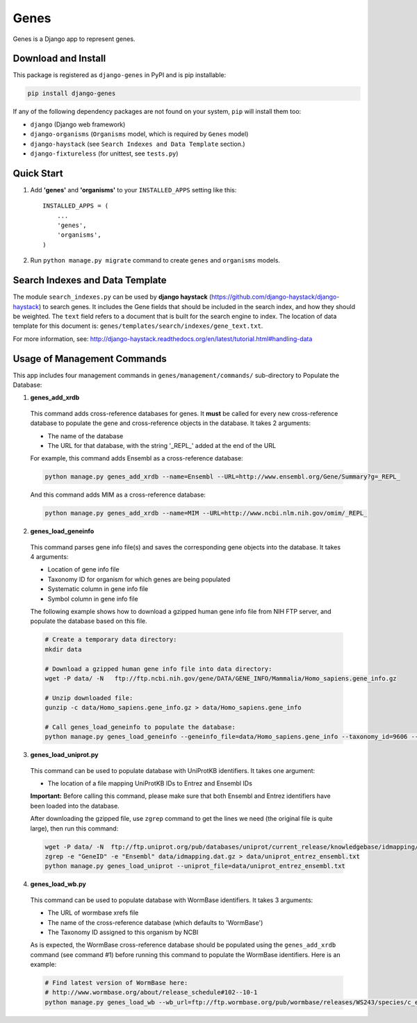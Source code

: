 =====
Genes
=====

Genes is a Django app to represent genes.

Download and Install
--------------------
This package is registered as ``django-genes`` in PyPI and is pip installable:

.. code-block:: shell

  pip install django-genes

If any of the following dependency packages are not found on your system,
``pip`` will install them too:

* ``django`` (Django web framework)

* ``django-organisms`` (``Organisms`` model, which is required by ``Genes`` model)

* ``django-haystack`` (see ``Search Indexes and Data Template`` section.)

* ``django-fixtureless`` (for unittest, see ``tests.py``)


Quick Start
-----------

1. Add **'genes'** and **'organisms'** to your ``INSTALLED_APPS`` setting like this::

    INSTALLED_APPS = (
        ...
        'genes',
        'organisms',
    )


2. Run ``python manage.py migrate`` command to create ``genes`` and ``organisms``
   models.


Search Indexes and Data Template
--------------------------------

The module ``search_indexes.py`` can be used by **django haystack**
(https://github.com/django-haystack/django-haystack) to search genes.
It includes the Gene fields that should be included in the search index, and how
they should be weighted. The ``text`` field refers to a document that is built
for the search engine to index. The location of data template for this document
is:
``genes/templates/search/indexes/gene_text.txt``.

For more information, see:
http://django-haystack.readthedocs.org/en/latest/tutorial.html#handling-data


Usage of Management Commands
----------------------------

This app includes four management commands in ``genes/management/commands/``
sub-directory to Populate the Database:

1. **genes_add_xrdb**

  This command adds cross-reference databases for genes. It **must** be called
  for every new cross-reference database to populate the gene and
  cross-reference objects in the database. It takes 2 arguments:

  * The name of the database
  * The URL for that database, with the string '_REPL_' added at the end of the URL

  For example, this command adds Ensembl as a cross-reference database:

  .. code-block:: shell

    python manage.py genes_add_xrdb --name=Ensembl --URL=http://www.ensembl.org/Gene/Summary?g=_REPL_

  And this command adds MIM as a cross-reference database:

  .. code-block:: shell

    python manage.py genes_add_xrdb --name=MIM --URL=http://www.ncbi.nlm.nih.gov/omim/_REPL_


2. **genes_load_geneinfo**

  This command parses gene info file(s) and saves the corresponding gene
  objects into the database. It takes 4 arguments:

  * Location of gene info file
  * Taxonomy ID for organism for which genes are being populated
  * Systematic column in gene info file
  * Symbol column in gene info file

  The following example shows how to download a gzipped human gene info file
  from NIH FTP server, and populate the database based on this file.

  .. code-block:: shell

    # Create a temporary data directory:
    mkdir data

    # Download a gzipped human gene info file into data directory:
    wget -P data/ -N   ftp://ftp.ncbi.nih.gov/gene/DATA/GENE_INFO/Mammalia/Homo_sapiens.gene_info.gz

    # Unzip downloaded file:
    gunzip -c data/Homo_sapiens.gene_info.gz > data/Homo_sapiens.gene_info

    # Call genes_load_geneinfo to populate the database:
    python manage.py genes_load_geneinfo --geneinfo_file=data/Homo_sapiens.gene_info --taxonomy_id=9606 --systematic_col=2 --symbol_col=2


3. **genes_load_uniprot.py**

  This command can be used to populate database with UniProtKB identifiers.
  It takes one argument:

  * The location of a file mapping UniProtKB IDs to Entrez and Ensembl IDs

  **Important:** Before calling this command, please make sure that both
  Ensembl and Entrez identifiers have been loaded into the database.

  After downloading the gzipped file, use ``zgrep`` command to get the lines we
  need (the original file is quite large), then run this command:

  .. code-block:: shell

    wget -P data/ -N  ftp://ftp.uniprot.org/pub/databases/uniprot/current_release/knowledgebase/idmapping/idmapping.dat.gz
    zgrep -e "GeneID" -e "Ensembl" data/idmapping.dat.gz > data/uniprot_entrez_ensembl.txt
    python manage.py genes_load_uniprot --uniprot_file=data/uniprot_entrez_ensembl.txt


4. **genes_load_wb.py**

  This command can be used to populate database with WormBase identifiers.
  It takes 3 arguments:

  * The URL of wormbase xrefs file
  * The name of the cross-reference database (which defaults to 'WormBase')
  * The Taxonomy ID assigned to this organism by NCBI

  As is expected, the WormBase cross-reference database should be populated
  using the ``genes_add_xrdb`` command (see command #1) before running this command
  to populate the WormBase identifiers. Here is an example:

  .. code-block:: shell

    # Find latest version of WormBase here:
    # http://www.wormbase.org/about/release_schedule#102--10-1
    python manage.py genes_load_wb --wb_url=ftp://ftp.wormbase.org/pub/wormbase/releases/WS243/species/c_elegans/PRJNA13758/c_elegans.PRJNA13758.WS243.xrefs.txt.gz --taxonomy_id=6239
